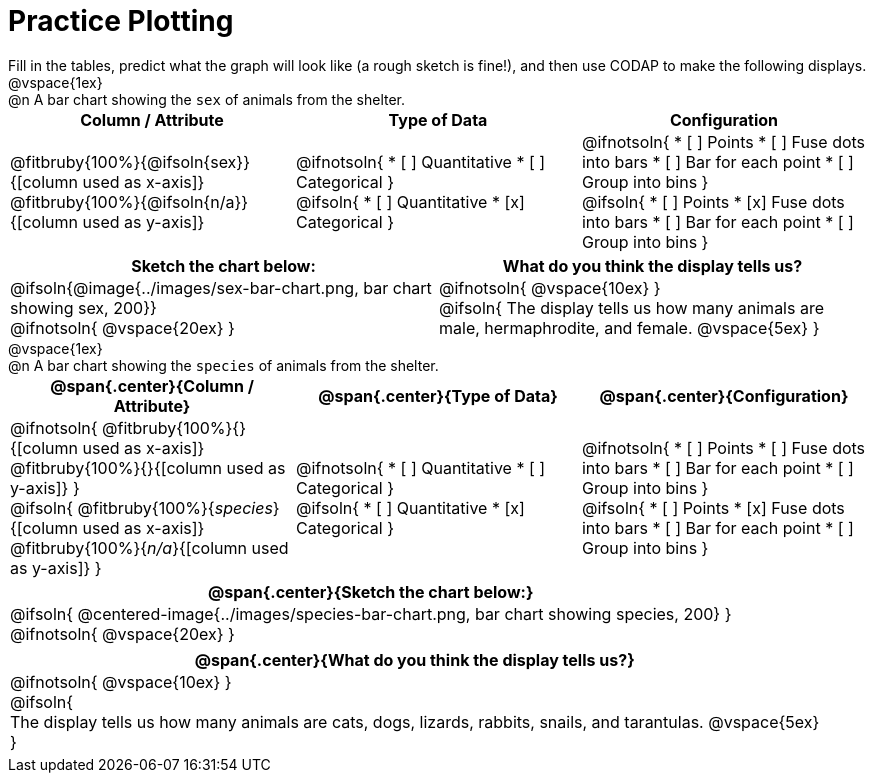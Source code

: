 = Practice Plotting

++++
<style>
td, th, .center { padding: 0 !important; vertical-align: middle; }
p { margin: 0 !important; }
.checklist li { margin: 0; padding: 0; }
</style>
++++

Fill in the tables, predict what the graph will look like (a rough sketch is fine!), and then use CODAP to make the following displays.

@vspace{1ex}

@n A bar chart showing the `sex` of animals from the shelter.
[cols="^1a,^1a,^1a", options="header"]
|===
|*Column / Attribute*
|*Type of Data*
|*Configuration*

|
@fitbruby{100%}{@ifsoln{sex}}{[column used as x-axis]}
@fitbruby{100%}{@ifsoln{n/a}}{[column used as y-axis]}

|
@ifnotsoln{
* [ ] Quantitative
* [ ] Categorical
}

@ifsoln{
* [ ] Quantitative
* [x] Categorical
}

|
@ifnotsoln{
* [ ] Points
* [ ] Fuse dots into bars
* [ ] Bar for each point
* [ ] Group into bins
}

@ifsoln{
* [ ] Points
* [x] Fuse dots into bars
* [ ] Bar for each point
* [ ] Group into bins
}

|===


[cols="^1a,^1a", options="header"]
|===
|*Sketch the chart below:*
|*What do you think the display tells us?*

|
@ifsoln{@image{../images/sex-bar-chart.png, bar chart showing sex, 200}}

@ifnotsoln{ @vspace{20ex} }

|
@ifnotsoln{ @vspace{10ex} }

@ifsoln{
The display tells us how many animals are male, hermaphrodite, and female.
@vspace{5ex}
}

|

|===

@vspace{1ex}

@n A bar chart showing the `species` of animals from the shelter.
[cols="1a,1a,1a", options="header"]
|===
|@span{.center}{*Column / Attribute*}
|@span{.center}{*Type of Data*}
|@span{.center}{*Configuration*}

|
@ifnotsoln{
@fitbruby{100%}{}{[column used as x-axis]}
@fitbruby{100%}{}{[column used as y-axis]}
}

@ifsoln{
@fitbruby{100%}{_species_}{[column used as x-axis]}
@fitbruby{100%}{_n/a_}{[column used as y-axis]}
}

|
@ifnotsoln{
* [ ] Quantitative
* [ ] Categorical
}

@ifsoln{
* [ ] Quantitative
* [x] Categorical
}

|
@ifnotsoln{
* [ ] Points
* [ ] Fuse dots into bars
* [ ] Bar for each point
* [ ] Group into bins
}

@ifsoln{
* [ ] Points
* [x] Fuse dots into bars
* [ ] Bar for each point
* [ ] Group into bins
}

|===


[cols="1a", options="header"]
|===
|@span{.center}{*Sketch the chart below:*}

|
@ifsoln{
@centered-image{../images/species-bar-chart.png, bar chart showing species, 200}
}

@ifnotsoln{
@vspace{20ex}
}
|

|===

[cols="1a", options="header"]
|===
|@span{.center}{*What do you think the display tells us?*}

|
@ifnotsoln{
@vspace{10ex}
}

@ifsoln{

The display tells us how many animals are cats, dogs, lizards, rabbits, snails, and tarantulas.
@vspace{5ex}

}

|

|===

